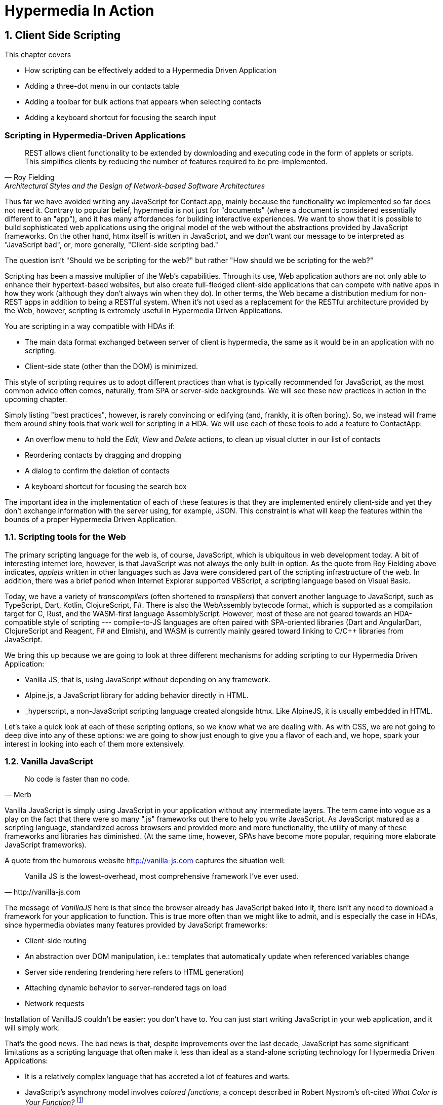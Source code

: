 = Hypermedia In Action
:chapter: 8
:sectnums:
:figure-caption: Figure {chapter}.
:listing-caption: Listing {chapter}.
:table-caption: Table {chapter}.
:sectnumoffset: 7
// line above:  :sectnumoffset: 7  (chapter# minus 1)
:leveloffset: 1
:sourcedir: ../code/src
:source-language:

= Client Side Scripting

This chapter covers

* How scripting can be effectively added to a Hypermedia Driven Application
* Adding a three-dot menu in our contacts table
// vanilla
* Adding a toolbar for bulk actions that appears when selecting contacts
// alpine
* Adding a keyboard shortcut for focusing the search input
// hyperscript


[partintro]
== Scripting in Hypermedia-Driven Applications

"REST allows client functionality to be extended by downloading and executing code in the form of applets or scripts. This simplifies clients by reducing the number of features required to be pre-implemented."
-- Roy Fielding, Architectural Styles and the Design of Network-based Software Architectures

Thus far we have avoided writing any JavaScript for Contact.app, mainly because the functionality we implemented so far does not need it. Contrary to popular belief, hypermedia is not just for "documents" (where a document is considered essentially different to an "app"), and it has many affordances for building interactive experiences. We want to show that it is possible to build sophisticated web applications using the original model of the web without the abstractions provided by JavaScript frameworks. On the other hand, htmx itself is written in JavaScript, and we don't want our message to be interpreted as "JavaScript bad", or, more generally, "Client-side scripting bad."

The question isn't "Should we be scripting for the web?" but rather "How should we be scripting for the web?"

Scripting has been a massive multiplier of the Web's capabilities. Through its use, Web application authors are not only able to enhance their hypertext-based websites, but also create full-fledged client-side applications that can compete with native apps in how they work (although they don't always win when they do). In other terms, the Web became a distribution medium for non-REST apps in addition to being a RESTful system. When it's not used as a replacement for the RESTful architecture provided by the Web, however, scripting is extremely useful in Hypermedia Driven Applications.

You are scripting in a way compatible with HDAs if:

* The main data format exchanged between server of client is hypermedia, the same as it would be in an application with no scripting.
* Client-side state (other than the DOM) is minimized.

This style of scripting requires us to adopt different practices than what is typically recommended for JavaScript, as the most common advice often comes, naturally, from SPA or server-side backgrounds. We will see these new practices in action in the upcoming chapter.

Simply listing "best practices", however, is rarely convincing or edifying (and, frankly, it is often boring). So, we instead will frame them around shiny tools that work well for scripting in a HDA. We will use each of these tools to add a feature to ContactApp:

* An overflow menu to hold the _Edit_, _View_ and _Delete_ actions, to clean up visual clutter in our list of contacts
* Reordering contacts by dragging and dropping
* A dialog to confirm the deletion of contacts
* A keyboard shortcut for focusing the search box

The important idea in the implementation of each of these features is that they are implemented entirely client-side and yet they don't exchange information with the server using, for example, JSON. This constraint is what will keep the features within the bounds of a proper Hypermedia Driven Application.

== Scripting tools for the Web

The primary scripting language for the web is, of course, JavaScript, which is ubiquitous in web development today. A bit of interesting internet lore, however, is that JavaScript was not always the only built-in option. As the quote from Roy Fielding above indicates, _applets_ written in other languages such as Java were considered part of the scripting infrastructure of the web. In addition, there was a brief period when Internet Explorer supported VBScript, a scripting language based on Visual Basic.

Today, we have a variety of _transcompilers_ (often shortened to _transpilers_) that convert another language to JavaScript, such as TypeScript, Dart, Kotlin, ClojureScript, F#. There is also the WebAssembly bytecode format, which is supported as a compilation target for C, Rust, and the WASM-first language AssemblyScript. However, most of these are not geared towards an HDA-compatible style of scripting --- compile-to-JS languages are often paired with SPA-oriented libraries (Dart and AngularDart, ClojureScript and Reagent, F# and Elmish), and WASM is currently mainly geared toward linking to C/C++ libraries from JavaScript.

We bring this up because we are going to look at three different mechanisms for adding scripting to our Hypermedia Driven Application:

* Vanilla JS, that is, using JavaScript without depending on any framework.
* Alpine.js, a JavaScript library for adding behavior directly in HTML.
* _hyperscript, a non-JavaScript scripting language created alongside htmx.  Like AlpineJS, it is usually embedded in HTML.

Let's take a quick look at each of these scripting options, so we know what we are dealing with.  As with CSS, we are not going to deep dive into any of these options: we are going to show just enough to give you a flavor of each and, we hope, spark your interest in looking into each of them more extensively.


== Vanilla JavaScript

[quote, Merb]
No code is faster than no code.

Vanilla JavaScript is simply using JavaScript in your application without any intermediate layers. The term came into vogue as a play on the fact that there were so many ".js" frameworks out there to help you write JavaScript. As JavaScript matured as a scripting language, standardized across browsers and provided more and more functionality, the utility of many of these frameworks and libraries has diminished. (At the same time, however, SPAs have become more popular, requiring more elaborate JavaScript frameworks).

A quote from the humorous website http://vanilla-js.com captures the situation well:

[quote, http://vanilla-js.com]
Vanilla JS is the lowest-overhead, most comprehensive framework I've ever used.

The message of _VanillaJS_ here is that since the browser already has JavaScript baked into it, there isn't any need to download a framework for your application to function. This is true more often than we might like to admit, and is especially the case in HDAs, since hypermedia obviates many features provided by JavaScript frameworks:

* Client-side routing
* An abstraction over DOM manipulation, i.e.: templates that automatically update when referenced variables change
* Server side rendering (rendering here refers to HTML generation)
* Attaching dynamic behavior to server-rendered tags on load
* Network requests

Installation of VanillaJS couldn't be easier: you don't have to. You can just start writing JavaScript in your web application, and it will simply work.

That's the good news. The bad news is that, despite improvements over the last decade, JavaScript has some significant limitations as a scripting language that often make it less than ideal as a stand-alone scripting technology for Hypermedia Driven Applications:

* It is a relatively complex language that has accreted a lot of features and warts.
* JavaScript's asynchrony model involves _colored functions_, a concept described in Robert Nystrom's oft-cited _What Color is Your Function?_
  footnote:[https://journal.stuffwithstuff.com/2015/02/01/what-color-is-your-function/]
* It is surprisingly clunky to work with events.
* DOM APIs (a large portion of which were originally designed for Java) are verbose and do not make common functionality easy to use.

None of these are deal-breakers, of course, and many people prefer the "close to the metal" (for lack of a better term) nature of vanilla JavaScript to more elaborate client-side scripting approaches.

To dive into Vanilla JavaScript as a front end scripting option, let's write a simple counter footnote:[The counter is a common example widget for UI development tools, a trend that seems to have been started by React. İt's unclear if the "counterexample" pun was intentional.]. It will have a number and a button that increments the number. Nothing too elaborate, but it will give you the flavor of each of the three scripting approaches we are going to use in this chapter.

A problem with tackling this problem in Vanilla JavaScript is that it lacks something most JavaScript frameworks
provide: a standardized code style. This is not an insurmountable issue, and in fact, it presents a great opportunity to take a small journey through various styles.  For our counter, we will start with the simplest thing possible.

.Counter in vanilla JavaScript, inline version
[source,html]
----
<section class="counter">
  <output id="my-output">0</output> <1>
  <button
    onclick=" <2>
      document.querySelector('#my-output') <3>
        .textContent++ <4>
    "
  >Increment</button>
</section>
----
<1> Our output element has an ID to help us find it
<2> We use the `onclick` attribute, a brittle but quick way to add an event listener
<3> Find the output
<4> JavaScript lets us use the `++` operator on a string because it loves us

So, not too bad. It's a little annoying that we needed to add an `id` to the span to make this work and `document.querySelector` is a bit verbose compared to, say, `$` (if you are familiar with jQuery) but (but!) it works, and it doesn't require any other JavaScript libraries.

So that's the simple, inline approach.  A more standard way to write this code, however, would be to move it into a separate JavaScript file, either linked via a `<script src>` tag or placed into an inline `<script>` by a build process:

.Counter in vanilla JavaScript, in multiple files
--
[source,html]
----
<section class="counter">
  <output id="my-output">0</output>
  <button class="increment-btn">Increment</button>
</section>
----

[source,js]
----
const counterOutput = document.querySelector("#my-output") <1>
const incrementBtn  = document.querySelector(".counter .increment-btn") <2>

incrementBtn.addEventListener("click", e => { <3>
  counterOutput.innerHTML++ <4>
})
----
<1> Find the output element
<2> and the button
<3> We use `addEventListener`, which is preferable to `onclick` for many reasons
<4> The logic stays the same, only the structure around it changes
--

The design principle motivating separating your JavaScript out to another file is known as _Separation of Concerns (SoC)._
The idea is that the various "concerns" of a software project should be divided up so they don't "pollute" one another.
Scripting isn't markup, so it should be _elsewhere_.  Styling, similarly, isn't markup, and so it belongs in a separate
file as well (A CSS file, for example.)

A goal of separating concerns is that we should be able to modify and evolve one concern independently, with confidence that we won't break any of the other concerns. But, on consideration, is this really the case with HTML and JavaScript?

Did you notice that the HTML in the SoC example is not simply the previous example with the onclick attribute removed? Can you spot the difference?

It turns out that we've had to add a class to the button, so that we could look it up in JavaScript and add in an even
handler. In both the HTML and the JavaScript, this class is a string literal and is not subject to name resolution (the process, in compilers and interpreters, of linking names to what they reference).

Unfortunately, careless use of CSS selectors in JavaScript can end up causing _jQuery soup_, where:

* The JavaScript that attaches a behavior to a given element is difficult to find.
* Code reuse is difficult.
* The code ends up disorganized (if we have many components, how do we separate them into files? Should we separate them at all?)

The name "jQuery Soup" comes from the fact that early JavaScript-heavy applications were often built in jQuery and
ended up with many of these event handlers scattered about in an unstructured and difficult to understand mess.

But things get worse! Imagine that we want to change the number field from an `<output>` tag to an `<input type="number">`. This small change to our HTML will break our JavaScript!  This, despite the fact we have "separated" our concerns!

The fix for this issue is trivial (change `.textContent` to `.value`), but it's not hard to see how the burden of synchronizing markup changes and code changes across multiple files might increase in larger components or across a whole page.

image::../images/separation-of-concerns-expectation-v-reality.png[]

The tight coupling between files in this simple example suggests that separation between HTML and JavaScript (and CSS) is often an illusory separation of concerns. In Contact.app we are not _concerned_ with "structure", "styling" or "behavior", rather we are concerned with collecting contact info and presenting it to users.  We, personally, just don't see a big advantage to this design principle.

And, it turns out that we are not alone in thinking that separation of concerns has been oversold.  Consider the
following technologies:

* JSX
* LitHTML
* CSS-in-JS
* Single-File Components
* Filesystem based routing

All of these technologies _colocate_ code in various languages that address a single _feature_ (usually, a UI widget). In order to use them effectively, we need to understand the problem domain and identify business concerns _in addition_ to implementation concerns.  Separating technical detail concerns isn't as much of a, ahem, concern.


=== Locality of Behavior

Locality of Behavior (LoB) is an alternative software design principle that we coined, in opposition to Separation of
Concerns.  It describes the following characteristic of a piece of software:

"The behaviour of a unit of code should be as obvious as possible by looking only at that unit of code."
-- https://htmx.org/essays/locality-of-behaviour/

In simple terms: you should be able to tell what a button does by simply looking at the code or markup that creates that button. This does not mean you need to inline the entire implementation, but that you shouldn't need to hunt for it or require prior knowledge of the codebase to find it.

We will demonstrate Locality of Behavior in all of our examples, both the counter demos and the features we add to ContactApp. Locality of behavior is an explicit design goal of both _hyperscript and Alpine.js (which we will cover later) as well as htmx. All of these tools achieve Locality of Behavior by having you embed attributes directly within your HTML, as opposed to having code look up elements in a document through CSS selectors in order to add event listeners onto them.

The `addEventListener` method in JavaScript is, in a way, a sort of "monkey-patching". It functions in much same way
for event listeners as the Ruby programming language's `define_method` functions for methods in that language:

.`define_method` in Ruby
[source,ruby]
----
button.define_method(:click, ->{ <1>
  count += 1 <2>
})
----
<1> When a `click` method call is received,
<2> Do this

.`addEventListener` in JavaScript
[source,js]
----
button.addEventListener('click', () => { <1>
  count++ <2>
})
----
<1> When a `click` event is received,
<2> Do this

*Note that this ruby code is deliberately unidiomatic to make it easier to understand for non-Rubyists).

Interestingly, "monkey-patching" actually used to be the default way of adding methods to things in JavaScript, by modifying a functions `prototype`.  This is a long conversation and beyond the scope of this book, but after proper classes were added to JavaScript in ES2015, modifying the `prototype` of a function has been increasingly discouraged and "monkey patching" has become less and less common. No such advancement has been made for _event listeners_, however, leaving us stuck with `addEventListener`.

[source,js]
----
'use strict'; <1>
(function () {
  Button.prototype.click = function () {
    count++;
  }
})();
----
<1> Feeling nostalgic yet?

This is a shame, because, particularly in the case of front end scripting in a Hypermedia Driven Application, Locality of Behavior is often far more important than Separation of Concerns.

.2 > 1 > 2
****
Having two decoupled modules is better than having one big blob, but two tightly-coupled modules is worse than either.

(Of course, having no code at all is the best, so 0 > 2 > 1 > 2.)
****

So, should we go back to the `onclick` attribute way of doing things? It certainly wins in Locality of Behavior, and is baked into HTML. Unfortunately, however, the `on*`  JavaScript attributes have some pretty severe drawbacks:

* They don't support custom events.
* There is no good mechanism for associating long-lasting variables with an element --- all variables are discarded when an event listener completes executing.
* If you have multiple instances of an element, you will need to repeat the listener code on each, or use something more clever like event delegation.
* JavaScript code that directly manipulates the DOM gets verbose, and clutters the markup.
* An element cannot listen for events on another element. For example, if you want to dismiss a popup by clicking outside it, the listener will need to be on the body element. The body element will need to have listeners that deal with many unrelated components, some of which may not even be on the page if it was generated from a common template.

JavaScript and Locality of Behavior don't seem to mesh as well as we want them to, but the situation is not hopeless. it's important to be aware that LoB does not require behavior to be _defined_ at the use site, but merely invoked there. Keeping this in mind, it's possible to improve LoB while writing JS in a separate file, provided we have a reasonable system for structuring our JavaScript.


=== RSJS

RSJS ("Reasonable System for JavaScript Structure", https://ricostacruz.com/rsjs/) is a set of guidelines for JavaScript architecture targeted at "a typical non-SPA website". RSJS is a solution to the lack of a standard code style we mentioned earlier.

We won't replicate all of the guidelines here, but here are the ones most relevant to this book:

* "Use `data-` attributes" --- invoking behavior via adding data attributes makes it obvious there is JavaScript happening, as opposed to random classes or IDs that may be mistakenly removed or changed
* "One component per file" --- the name of the file should match the data attribute so that it can be found easily, a win for LoB

.Counter in vanilla JavaScript, with RSJS
--
[source,html]
----
<section class="counter" data-counter> <1>
  <output id="my-output" data-counter-output>0</output> <2>
  <button class="increment-btn" data-counter-increment>Increment</button>
</section>
----
<1> Invoke a JavaScript behavior with a data attribute
<2> Mark relevant child elements

[source,js]
----
// counter.js <1>
document.querySelectorAll("[data-counter]") <2>
  .forEach(el => {
    const output = el.querySelector("[data-counter-output]"),
      increment = el.querySelector("[data-counter-increment]") <3>

    increment.addEventListener("click", e => output.textContent++) <4>
  })
----
<1> File should have the same name as the data attribute, so that we can locate it easily
<2> Get all elements that invoke this behavior
<3> Get any child elements we need
<4> Register event handlers
--

This methodology solves (or at least alleviates) many of our gripes with the previous example of vanilla JS in a separate file:

* The JS that attaches behavior to a given element is *clear* (though only through naming conventions).
* Reuse is *easy* --- you can create another counter on the page and it will just work.
* The code is *well-organized* --- one behavior per file

You may remember the problem we discussed about replacing the output tag with `<input type="number">`. That problem still remains. There is a way to solve it, but it's a bit convoluted:

.Counter with vanilla JavaScript, with extra-flexible RSJS
--
[source,html,highlight=2..2]
----
<section class="counter" data-counter>
  <output id="my-output" data-counter-output="innerHTML">0</output> <1>
  <button class="increment-btn" data-counter-increment>Increment</button>
</section>
----
<1> Specify the property to put the value into

[source,js]
----
// counter.js
document.querySelectorAll("[data-counter]").forEach(el => {
  const output = el.querySelector("[data-counter-output]"),
    increment = el.querySelector("[data-counter-increment]")
  
  const outProp = output.dataset.counterOutput <1>

  increment.addEventListener("click", e => output[outProp]++) <2>
})
----
<1> Get the attribute's value
<2> Dynamically access the property to increment
--

If we wanted to use an input, we would change the value of `data-counter-output` to `"value"`. This would also work with `<input type="range">`!

On one hand, this is a way overengineered the solution to the problem. How often do we need to reuse a counter?

On the other, let's think about where else we could go with this. With very little work, we could let the button markup specify the increment amount --- we could go 5-at-a-time, or decrement (increment by -1). It might be a little more puzzling to support multiple increment buttons with varying amounts if you aren't familiar with this kind of programming, but not insurmountable. As you continue hacking on this counter example, you could end up building a DSL for smart number inputs. The decoupling that is forced on us by putting our JavaScript in a separate file can lead us to invention; restriction breeds creativity.

That's enough fun, however, let's get to work on ContactApp.

.Event delegation
****
Event delegation is a technique that makes use of bubbling in DOM events both as a form of code organization and to reduce memory usage, in situations where a large number of elements need to respond to an event in the same way. Instead of attaching event listeners to each individual element, we attach a single listener to a shared parent element. The parent listener determines which element the event arrived through.

The following is how event delegation would be usually implemented:

.With event delegation
[source,js]
----
ul.addEventListener('click', e => {
	const li = e.target.closest('li')
	if (!li) return

	doThingWith(li)
})
----

whereas the alternative would be:

.Without event delegation
[source,js]
----
ul.querySelector('li').forEach(li => {
  li.addEventListener('click', e => {
    doThingWith(li)
  })
})
----

.Benefits of event delegation
* If elements are dynamically added, there is no need to add the event listener onto them (this usually requires extracting the listener to a named function, and code repeated in every place where events are added). Event delegation can simplify code quite a lot.
* Having only one event listener reduces memory use.
* When code is inline in HTML, event delegation protects us from repetition.

.Drawbacks of event delegation
* The listener will execute for every click in a subtree (or other event type) when not all may be relevant.
* The listener will stay around even if no relevant elements remain.
****


=== Vanilla JS in action: an overflow menu

Let's sketch the markup we want for our overflow menu:

[source,html]
----
<div data-menu="closed"> <1>
  <button data-menu-button>Options</button> <2>
  <div data-menu-items hidden> <3>
    <a data-menu-item href="/contacts/{{ contact.id }}/edit">Edit</a> <4>
    <a data-menu-item href="/contacts/{{ contact.id }}">View</a>
  </div>
</div>
----
<1> Mark the root element of the menu. We'll reuse this attribute to store the open state of the menu.
<2> We'll hook this button up to open and close our menu.
<3> This is a container for our menu items. We add the `hidden` attribute to avoid the menu items flashing as JS loads.
<4> We mark menu items such that we can implement moving between them with arrow keys.

This is all of the HTML we'll write. The rest of our work will be in JS, making these elements act like a menu.

We start by adding ARIA attributes:

[source,js]
----
import nanoid from "https://unpkg.com/nanoid@4.0.0/non-secure/index.js";

document.querySelectorAll("[data-menu]").forEach(menu => { <1>
  const <2>
  button = menu.querySelector("[data-menu-button]"),
  body = menu.querySelector("[data-menu-items]"),
  items = body.querySelectorAll("[data-menu-item]");

  const isOpen = () => return menu.dataset.menu === "open";

  const bodyId = body.id ?? (body.id = nanoid()); <3>

  button.setAttribute("aria-haspopup", "menu");
  button.setAttribute("aria-controls", "bodyId");

  body.setAttribute("role", "menu");

  items.forEach(item => {
    item.setAttribute("role", "menuitem");
    item.setAttribute("tabindex", "-1"); <4>
  });
})
----
<1> With RSJS, you'll write `querySelectorAll(...).forEach` quite a lot.
<2> Get the descendants.
<3> In order to use `aria-controls`, we need the menu body to have an ID. If it doesn't, we generate one randomly.
<4> Make menu items non-tabbable, so we can manage their focus ourselves.

This is based on the https://www.w3.org/WAI/ARIA/apg/patterns/menubutton/[Menu Button] example from the cite:[ARIA Authoring Practices Guide]. We haven't made the menu work yet, so these attributes are wrong for now.

.HTML ID Soup
****
Some features of HTML such as ARIA require you to assign unique IDs to elements. When pages are generated from templates dynamically, avoiding name conflicts in large apps can be difficult, as HTML IDs are not scoped the way identifiers in programming languages are.

Randomized IDs with a tool like https://npmjs.com/nanoid[] can let you avoid the issue, but they also make templates more complex and .
****

Let's implement toggling the menu:

[source,js]
----
// ...
  items.forEach(item => item.setAttribute("role", "menuitem"));

  function toggleMenu(open = !isOpen()) { <1>
    if (open) {
      menu.dataset.menu = "open"
      body.hidden = false
      button.setAttribute("aria-expanded", "true")
      items[0].focus() <2>
    } else {
      menu.dataset.menu = "closed"
      body.hidden = true
      button.setAttribute("aria-expanded", "false")
    }
  }

  toggleMenu(isOpen()) <3>
  button.addEventListener("click", () => toggleMenu()) <4>
})
----
<1> Optional parameter to specify desired state. This allows us to use one function to open, close, or toggle the menu.
<2> Focus first item of menu when opened.
<3> Call `toggleMenu` with current state, to initialize element attributes.
<4> Toggle menu when button is clicked.

Let's also make the menu close when we click outside it:

[source,js]
----
// ...
  button.addEventListener("click", () => toggleMenu())

  window.addEventListener("click", function clickAway() {
    if (!menu.isConnected) window.removeEventListener("click", clickAway); <1>
    if (menu.contains(event.target)) return; <2>
    toggleMenu(false); <3>
  })
})
----
<1> Clean up event listener if menu has been removed
<2> If the click is inside the menu, do not do anything
<3> Close the menu

You should be able to open, close, and dismiss the menu now, and may be tempted to ship this code to production. Don't! We're not done yet because our menu fails many requirements for menu interactions:

* You can't navigate between menu items using arrow keys
* You can't activate a menu item with the Space key

These factors make our menu annoying and possibly unusable for many people. Let's fix it with the guidance of the venerable cite:[ARIA Authoring Practices Guide]:

[source,js]
----
// ...
    toggleMenu(false); <3>
  })

  const currentIndex = () => { <1>
    const idx = items.indexOf(document.activeElement);
    if (idx === -1) return 0;
    return idx;
  }

  menu.addEventListener("keydown", e => {
    if (e.key === "ArrowUp") {
      items[currentIndex() - 1]?.focus(); <2>

    } else if (e.key === "ArrowDown") {
      items[currentIndex() + 1]?.focus(); <3>

    } else if (e.key === "Space") {
      items[currentIndex()].click(); <4>

    } else if (e.key === "Home") {
      items[0].focus(); <5>

    } else if (e.key === "End") {
      items[items.length - 1].focus(); <6>

    } else if (e.key === "Escape") {
      toggleMenu(false); <7>
      button.focus(); <8>
    }
  })
})
----
<1> Helper: Get the index in the items array of the currently focused menu item (0 if none).
<2> Move focus to the previous menu item when the up arrow key is pressed
<3> Move focus to the next menu item when the down arrow key is pressed
<4> Activate the currently focused element when the space key is pressed
<5> Move focus to the first menu item when Home is pressed
<6> Move focus to the last menu item when End is pressed
<7> Close menu when Escape is pressed
<8> Return focus to menu button when closing menu

I'm pretty sure that covers all our bases. That's a lot of code! But it's code that encodes a lot of behavior.

Though, we still don't support submenus, or menu items being added or removed dynamically. If we need more features, it might make more sense to use an off-the-shelf library --- for instance, GitHub's https://github.com/github/details-menu-element[`details-menu-element`].


== Alpine.js

Alpine.js (https://alpinejs.dev[]) is a relatively new JavaScript library that allows you to embed your code directly in HTML.  It bills itself as a modern replacement for jQuery, a widely used but quite old JavaScript library, and it lives up to that promise.

Installing AlpineJS is a breeze, you can simply include it via a CDN:

.Installing AlpineJS
[source,html]
----
<script src="https://unpkg.com/alpinejs"></script>
----

You can also install it from npm, or vendor it from your own server.

The main interface of Alpine is a set of HTML attributes, the main one of which is `x-data`. The content of `x-data` is a JavaScript expression which evaluates to an object, whose properties we can access in the element. For our counter, the only state is the current number, so let's create an object with one property:

.Counter with Alpine, line 1
[source,html]
----
<div class="counter" x-data="{ count: 0 }">
----

We've defined our state, let's actually use it:

.Counter with Alpine, lines 1-2
[source,html,highlight=2..2]
----
<div class="counter" x-data="{ count: 0 }">
  <output x-text="count"></output> <1>
----
<1> The `x-text` attribute.

This attribute sets the text content of an element to a given expression. Notice that we can access the data of a parent element.

To attach event listeners, we use `x-on`:

.Counter with Alpine, the full thing
[source,html,highlight=4..4]
----
<div class="counter" x-data="{ count: 0 }">
  <output x-text="count"></output>

  <button x-on:click="count++">Increment</button> <1>
</div>
----
<1> With `x-on`, we specify the attribute in the attribute _name_.

Would you look at that, we're done already! (It's almost as though we wrote a trivial example). What we created is, incidentally, nearly identical to the second code example in Alpine's documentation --- available at https://alpinejs.dev/start-here[].


=== `x-on:click` vs. `onclick`

The `x-on:click` attribute (or its shorthand `@click`) differs from the browser built-in `onclick` attribute in significant ways that make it much more useful:

* You can listen for events from other elements. For example, the `.outside` modifier lets you listen to any click event that is **not** within the element.
* You can use other modifiers to
** throttle or debounce event listeners,
** ignore events that are bubbled up from descendant elements, or
** attach passive listeners.
* You can listen to custom events, such as those dispatched by htmx.


=== Reactivity and templating

As you can see, this code is much tighter than the VanillaJS implementation.  It helps that AlpineJS supports a notion
of variables, allowing you to bind the visibility of the `span` element to a variable that both it and the button
can access.  Alpine allows for much more elaborate data bindings as well, it is an excellent general purpose client-side
scripting library.


=== Alpine.js in action: A bulk action toolbar

Right now, Contact.app has a "Delete Selected Contacts" button at the very bottom of the page.
This button has a long name, is not easy to find and the UI pattern is not conducive to adding more bulk actions as they would clutter the page.
In this section, we'll replace this with a toolbar that only appears when the user starts selecting contacts.
It will show how many contacts are selected and let you select all contacts in one go.

Let's lay down some markup:

[source,html]
----
<template
  x-data="{ selected: [] }" <1>
  x-if="selected.length > 0"> <2>
  <div class="box info tool-bar">
    <slot x-text="selected.length"></slot>
    contacts selected
    
    <button type="button" class="bad bg color border">Delete</button>
    <hr aria-orientation="vertical">
    <button type="button">Cancel</button>
  </div>
</template>
----
<1> Our data: the set of selected contacts.
<2> Only show toolbar if at least one item is selected.

We needed to wrap our component in a `<template>` to use the `x-if` attribute.
There is an alternative that doesn't require this (`x-show`) which hides an element through styling rather than removing it from the DOM.

Right now, there are no observable changes to the page, because the `selected` set is always empty.
Let's write the code that adds to it:

[source,html]
----
<td><input type="checkbox" name="selected_contact_ids" value="{{ contact.id }}"
      x-model="selected"></td>
----

We used the `x-model` attribute to create a two-way binding between the `selected` array and the checkboxes.
When a checkbox is checked or unchecked, the array will be updated,
and mutations we make to the array will similarly be reflected in the checkboxes' state.

Unfortunately, it doesn't work, and we're getting errors about `selected` not being defined.
This is because the element on which we defined our data (the `<template>`) is not an ancestor of this checkbox.
We need to lift that state up to a common ancestor:

[source,html]
----
<form x-data="{ selected: [] }"> <1>
    <template ...
----
<1> This is the form that was wrapped around the contacts table.

Now, you should see the toolbar appearing when you select a contact --- great! Let's implement the buttons:

The delete button needs to interact with htmx to work:

[source,html]
----
<button type="button" class="bad bg color border"
  @click="confirm(`Delete ${selected.length} contacts?`) && <1>
    htmx.ajax('DELETE', '/contacts', { source: $root, target: document.body })" <2>
>Delete</button>
----
<1> We can use a dynamic confirmation message.
<2> Use the htmx JS API to send a request and swap it into the body from Alpine.

Let's look closer at the call to `htmx.ajax`.
`source` is the element from which htmx will collect data to include in the request. 
We set this to $root, the element which has the x-data attribute --- the form containing all of our contacts.
As the `DELETE /contacts` endpoint returns the contents of whole body, we tell htmx to swap it as such.

For the _Cancel_ button, our job is quite simple:

[source,html]
----
<button type="button" @click="selected = []">Cancel</button>
----

We set `selected` to an empty array. Our use of x-model means this will be reflected in the actual checkboxes.

With all of this in place, we have a much improved experience for performing bulk actions on contacts that can be extended with more options without creating bloat in the main interface of our app.


== _hyperscript

While previous two examples are JavaScript-oriented, _hyperscript (https://hyperscript.org[], the underscore is part of the name but not pronounced) is a entire new scripting language for
front-end development.  It has a completely different syntax than JavaScript, derived from an older language called
HyperTalk, which was the scripting language of HyperCard, an old hypermedia system, along with IDE and WYSIWYG editor on the Macintosh Computer.  The
most noticeable thing about _hyperscript is that it resembles English prose more than it does code.  It was initially created as a sister project
to htmx, to handle events and modify the document in htmx-based applications. Currently, it positions itself as a modern jQuery replacement and alternative to JavaScript.

Like Alpine, _hyperscript allows you to program inline in HTML, but instead of using JavaScript, it has a syntax designed to be embedded into other languages.

What it eschews is a reactive mechanism, instead focusing on making manual DOM manipulation easier. It has built-in constructs for many DOM operations, preventing you from needing to navigate sometimes-verbose APIs.

We will not be doing a deep dive on the language, but again just want to give you a flavor of what scripting in
_hyperscript is like, so you can pursue the language in more depth later if you find it interesting.

Like htmx and AlpineJS, _hyperscript can be installed via a CDN or from npm (package name `hyperscript.org`):

.Installing _hyperscript via CDN
[source,html]
----
<script src="//unpkg.com/hyperscript.org"></script>
----

Like AlpineJS, in \_hyperscript you put attributes directly in your HTML.  Unlike AlpineJS, there is only one attribute
for _hyperscript: the `_` (underscore) attribute footnote:[You can also use a `script` attribute, or `data-script` to please HTML validators.]. This is where all the code responsible for an element goes.

[source,html]
----
<div class="counter">
  <output>0</output>
  <button _="on click increment the textContent of the previous <output />">Increment</button> <1>
</div>
----
<1> This is what _hyperscript looks like, believe it or not!

Seasoned JavaScript programmers are often suspicious of _hyperscript: There have been many "natural language programming" projects that usually target non-programmers and beginner programmers, assuming that being able to read code will give you the ability to write it as well. (The authors' views on the usefulness of natural language for teaching programming are nuanced and out of scope for this book). It should be noted that _hyperscript is openly a programming language, in fact, its syntax is inspired in many places by the speech patterns of web developers. In addition, _hyperscript's readability is achieved not through complex heuristics or NLP, but common parsing tricks and a culture of readability.

As you can see in the above example, _hyperscript does not shy away from using punctuation when appropriate. We'll come across quite a lot of new syntax we use as we go. To get our feet wet, here's an annotated version of the script above:

----
on click -- Event listener
  increment -- This command (built into the language) increments things
    the -- "the" is ignored
    textContent of -- "b of a" and "a's b" are alternative forms of "a.b"
    the previous -- "previous x" == element before me in the DOM that matches x
    <output /> -- A CSS selector is wrapped between "<" and "/>"
----

The `previous` keyword (and the accompanying `next`) are an example of how _hyperscript makes DOM operations easier. As an exercise, you can try to implement a function `previous(selector: string): Node` that does the same.


=== _hyperscript in action: a keyboard shortcut

Since our keyboard shortcut focuses a search input, let's put the code on that search input. Here it is:

[source,html]
----
<input id="search" name="q" type="search" placeholder="Search Contacts">
----

We begin with an event listener, which, as we explained, starts with `on`:

[source,html]
----
<input id="search" name="q" type="search" placeholder="Search Contacts"
  _="on keydown [shiftKey and code is 'KeyS'] <1><2><3><4>
       -- ...">
----
<1> The square bracket notation is _event filtering_ --- any event for which the expression inside the brackets is falsey will be ignored by this listener.
<2> Inside the event filter, properties of the event can be directly accessed.
<3> `and` is `&&` in JavaScript.
<4> `is` is `==` in JavaScript.

We are using event filtering to listen to only the events we are interested in, i.e. the user pressing kbd:[Shift+S]. There is a problem, however: Keyboard events will only be sent to this input element if it is already focused. We need to attach the listener to the whole window instead. No problem:

[source,html]
----
<input id="search" name="q" type="search" placeholder="Search Contacts"
  _="on keydown [shiftKey and code is 'KeyS'] from the window <1>
       -- ...">
----
<1> "from" is part of the "on" feature and lets us listen to events from other objects.

We can attach the listener to the body while keeping its code on the element it logically relates to. Let's actually focus that element now:

[source,html]
----
<input id="search" name="q" type="search" placeholder="Search Contacts"
  _="on keydown[shiftKey and code is 'KeyS'] from the window
       focus() me"> <1><2>
----
<1> Any method of any object can be used as a command. (This is called a "pseudocommand" in _hyperscript lingo). This line is equivalent to `me.focus()` (which is also valid syntax in _hyperscript).
<2> "me" refers to the element that the script is written on.

There's our code! Surprisingly terse for an English-like programming language, compared to the equivalent JavaScript:

[source,js]
----
const search = document.querySelector("#search")
window.addEventListener("keydown", e => {
  if (e.shiftKey && e.code === "KeyS") search.focus();
})
----


=== Why a new programming language?

Being an interpreter written in JavaScript, the _hyperscript runtime has a lot of overhead. One might wonder why it isn't implemented as a JavaScript library. A new programming language allows us to provide features and fix warts in a way that wouldn't be possible otherwise:

Async transparency:: In _hyperscript, asynchronous functions (i.e. functions that return `Promise` instances) can be invoked as if they were synchronous. Changing a function from sync to async does not break any _hyperscript code that calls it. This is achieved by checking for a Promise when evaluating any expression, and suspending the running script if one exists (only the current event handler is suspended and the main thread is not blocked). JavaScript does not allow us to hook into expression evaluation at the level of granularity needed to achieve this.
Array property access:: In _hyperscript, accessing a property on an array (other than `length` or a number) will return an array of the values of property on each member of that array --- in other terms, `a.name` is equivalent to `a.map(el => el.name)`. jQuery has a similar feature, but only for its own data structure.



=== Reusable behavior in _hyperscript

The main mechanism for reuse in \_hyperscript is _behaviors_ --- named collections of _features_ (event listeners, function definitions etc.) that can be _installed_ as follows:

[source,html]
----
<div _="install ToggleableMenu(button: .menu-button in me, menu: #contents)"> <1>
  <button class="menu-button">Options</button>
  <div id="contents">
----
<1> Behaviors can accept arguments.

A nice aspect of _hyperscript behaviors is that any element's script can be refactored into a reusable behavior on a copy-paste basis:

.The search bar keyboard shortcut code, extracted into a behavior
----
behavior SearchShortcut
  on keydown[shiftKey and code is 'KeyS'] from the window
    focus() me
  end
end
----

Prime examples of behavior usage can be found on Ben Pate's _Hyperscript Widgets_ collection (https://github.com/benpate/hyperscript-widgets). Reproduced here with minor cleanup is a rich text editor implemented in 68 lines:

.wysiwyg._hs
----
behavior wysiwyg(name)

	-- WYSIWYG setup
	init 
		-- save links to important DOM nodes
		set :form to closest <form />
		set :input to form.elements[name]
		set :editor to first .wysiwyg-editor in me

		-- configure related DOM nodes
		add [@tabIndex=0] to :editor
		add [@contentEditable=true] to :editor

		tell <button/> in me
			add [@type="button"]
		end

	-- Clicking a toolbar button triggers a command on the content
	on click(target)
		if target's @data-command is null then 
			set target to the closest <[data-command]/> to target
			if target is null then
				exit
			end
		end

		set command to target's @data-command

		-- special handling for inertLink
		if command is "createLink" then
			get prompt("Enter Link URL")
			call document.execCommand(command, false, result)
			exit
		end

		-- fall through to all other commands
		set value to target's @data-command-value
		call document.execCommand(command, false, value)
	end

	-- Show the toolbar when focused
	on focus(target) from the .wysiwyg-editor in me
    remove @hidden from the .wysiwyg-toolbar in me
	end

	-- Hide the toolbar when blured
	on blur from the .wysiwyg-editor in me
		wait 200ms
		if (<:focus/> in me) is empty then
      add [@hidden=true] to the .wysiwyg-toolbar in me
		end
	end

	-- Autosave the WYSIWYG after 15s of inactivity
	on input debounced at 15s
		send updated to form
	end
	
	-- Autosave the WYSIWYG whenever it loses focus
	on blur from the .wysiwyg-editor in me
		send updated to form
	end

	-- Push the value directly into the XHR request before it's sent.
	on htmx:configRequest(parameters) from closest <form/>
		set value to the editor's innerHTML
		Object.defineProperty(parameters, name, {value: value, writable:'true'})
	end
----

You can try the editor on https://benpate.github.io/hyperscript-widgets/wysiwyg/[].

* * *

_hyperscript, being a whole programming language, goes a lot deeper than what was introduced here. Further information is available at https://hyperscript.org/docs[].

[quote, "https://benpate.github.io/hyperscript-widgets/"]
____
In keeping with general htmx principles, we will endeavor to create code that is:

* Usable
* Accessible
* Un-Scalable
____

== Using off-the-shelf components



== Events and the DOM

One thing that you will notice in all the scripting that we add to Contact.app is the heavy use of _events_.  This is
not an accident; scripting in a Hypermedia Driven Application should be oriented around events --- mostly listening to DOM events, but also dispatching custom events. Since htmx allows requests to be triggered upon any type of event, custom events provide an excellent bridge between
client-side scripts and the hypermedia exchanges that define a RESTful Hypermedia Driven Application.

Another thing you might notice about the scripting examples is that they all mutate the DOM in some way, such as showing
or hiding elements, changing the text content of an element, or moving focus. In many cases this change in state isn't
synchronized with the server, which may, at first, seem to discredit our aim of using hypermedia is the engine of application state.

Both the use of events and the prevalence of DOM mutations point to the fact that the purpose of scripting in a HDA is to enhance UI interaction. Use of events reflects that we are mainly concerned with responding to the user's actions. DOM mutations make up a large portion of our code because we are concerned with UI as opposed to business logic when we write scripts. The state retained by client-side scripts should be an extension of state retained by the browser (e.g.: the value of an input element before it is submitted), not closely tied to the application domain, and _ephemeral_. Scripts may use tools like localStorage to keep some user-specific data; what they should not do is alter a canonical data store without going through a hypermedia channel. (As a *very rough* rule of thumb, this means that scripts should avoid making non-GET requests to your server).


== Being pragmatic

[quote, W3C, HTML Design Principles § 3.2 Priority of Constituencies]
____
In case of conflict, consider users over authors over implementors over specifiers over theoretical purity.
____

The sad truth is that there will never be a general theory of web development.
Any guideline, methodology, or rule of thumb will hit degenerate cases.
When this happens, there are a few ways to react:

Denial:: Why would we want to implement this feature, anyway? Invent reasons why the problem should not be solved.
Anger:: Vehemently refuse to abandon your principles and implement the feature with your method, without regard for the consequences.
Bargaining:: Try to invent a new theory to accommodate the feature. It will be incoherent.
Depression:: Fantasize about leaving the software industry. 
Acceptance:: Implement the feature the way you always knew it should be. Leave a comment for any future developer who might be compulsed to "refactor" it.


== Summary

Maximize locality of behavior, sometimes at the expense of separation of concerns. Remember that "concerns" are not the same thing as filetypes.

Avoid using scripts to directly modify system state. Reserve it for UI state.

Use progressive enhancement.

If you're mostly going to write reusable, generalized components: use vanilla JavaScript with RSJS.

If you're mostly going to write one-off, specialized components: use Alpine.js or \_hyperscript. Alpine supports one- or two-way data binding and lets you use the programming language known by the highest number of people (though with some extensions). \_hyperscript offers a concise, readable syntax, especially for DOM operations, and makes async operations easy.

If you need a common UI pattern that isn't built into HTML: use a library. If you're going to write such a library yourself, use vanilla JS with RSJS.

Don't worry much about theoretical purity.

